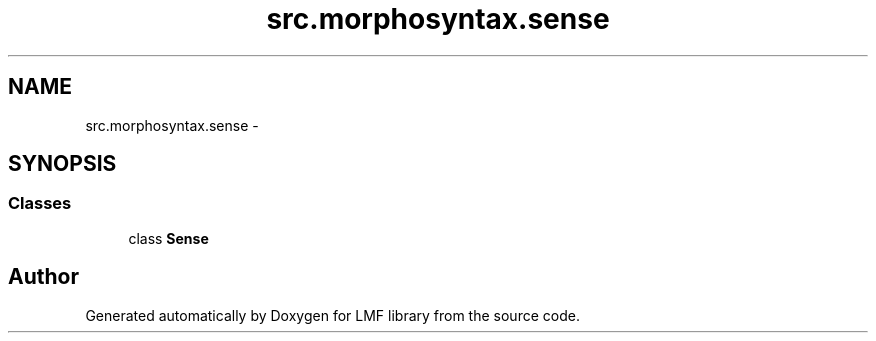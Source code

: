.TH "src.morphosyntax.sense" 3 "Fri Sep 12 2014" "LMF library" \" -*- nroff -*-
.ad l
.nh
.SH NAME
src.morphosyntax.sense \- 
.SH SYNOPSIS
.br
.PP
.SS "Classes"

.in +1c
.ti -1c
.RI "class \fBSense\fP"
.br
.in -1c
.SH "Author"
.PP 
Generated automatically by Doxygen for LMF library from the source code\&.
